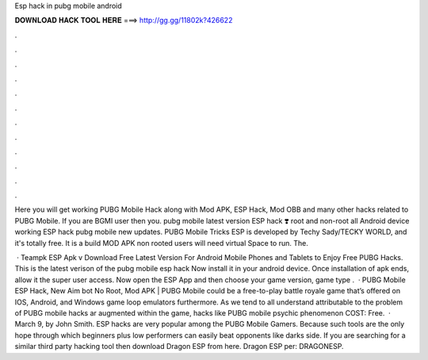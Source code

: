 Esp hack in pubg mobile android



𝐃𝐎𝐖𝐍𝐋𝐎𝐀𝐃 𝐇𝐀𝐂𝐊 𝐓𝐎𝐎𝐋 𝐇𝐄𝐑𝐄 ===> http://gg.gg/11802k?426622



.



.



.



.



.



.



.



.



.



.



.



.

Here you will get working PUBG Mobile Hack along with Mod APK, ESP Hack, Mod OBB and many other hacks related to PUBG Mobile. If you are BGMI user then you. pubg mobile latest version ESP hack ❣️ root and non-root all Android device working ESP hack pubg mobile new updates. PUBG Mobile Tricks ESP is developed by Techy Sady/TECKY WORLD, and it's totally free. It is a build MOD APK non rooted users will need virtual Space to run. The.

 · Teampk ESP Apk v Download Free Latest Version For Android Mobile Phones and Tablets to Enjoy Free PUBG Hacks. This is the latest verison of the pubg mobile esp hack Now install it in your android device. Once installation of apk ends, allow it the super user access. Now open the ESP App and then choose your game version, game type .  · PUBG Mobile ESP Hack, New Aim bot No Root, Mod APK | PUBG Mobile could be a free-to-play battle royale game that’s offered on IOS, Android, and Windows game loop emulators furthermore. As we tend to all understand attributable to the problem of PUBG mobile hacks ar augmented within the game, hacks like PUBG mobile psychic phenomenon COST: Free.  · March 9, by John Smith. ESP hacks are very popular among the PUBG Mobile Gamers. Because such tools are the only hope through which beginners plus low performers can easily beat opponents like darks side. If you are searching for a similar third party hacking tool then download Dragon ESP from here. Dragon ESP per: DRAGONESP.
